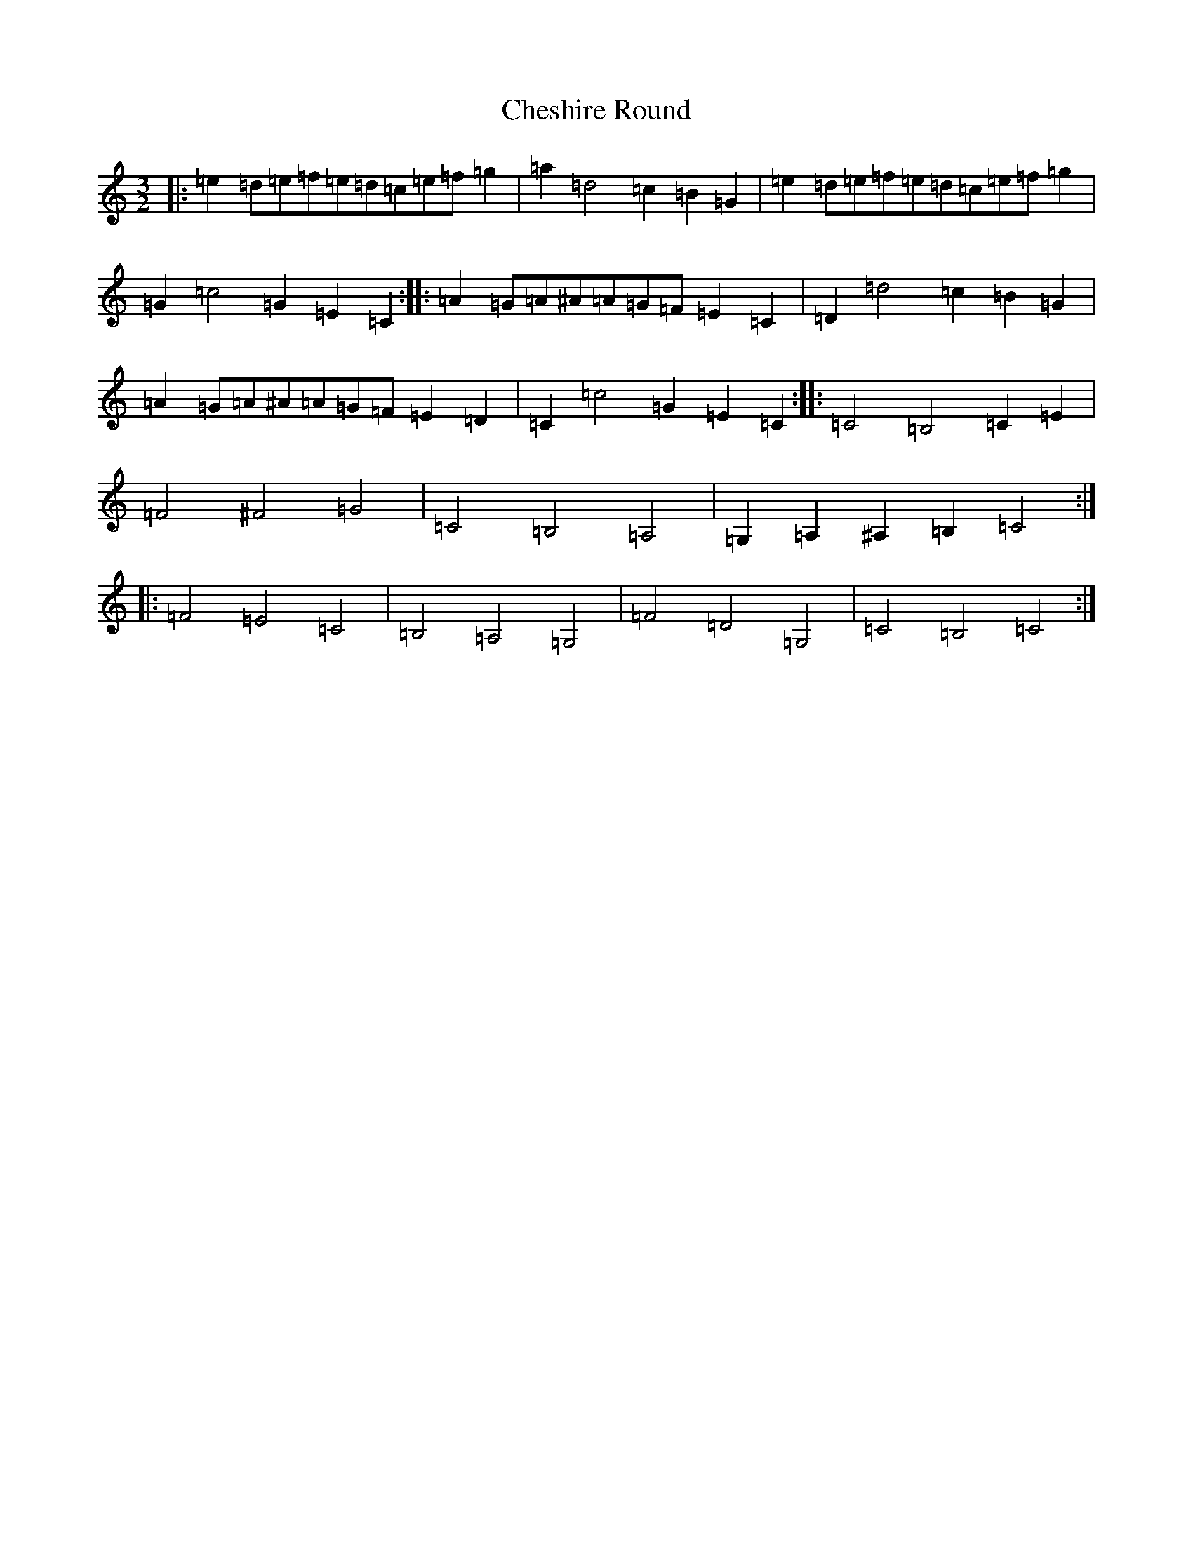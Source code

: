 X: 3579
T: Cheshire Round
S: https://thesession.org/tunes/10482#setting10482
R: three-two
M:3/2
L:1/8
K: C Major
|:=e2=d=e=f=e=d=c=e=f=g2|=a2=d4=c2=B2=G2|=e2=d=e=f=e=d=c=e=f=g2|=G2=c4=G2=E2=C2:||:=A2=G=A^A=A=G=F=E2=C2|=D2=d4=c2=B2=G2|=A2=G=A^A=A=G=F=E2=D2|=C2=c4=G2=E2=C2:||:=C4=B,4=C2=E2|=F4^F4=G4|=C4=B,4=A,4|=G,2=A,2^A,2=B,2=C4:||:=F4=E4=C4|=B,4=A,4=G,4|=F4=D4=G,4|=C4=B,4=C4:|